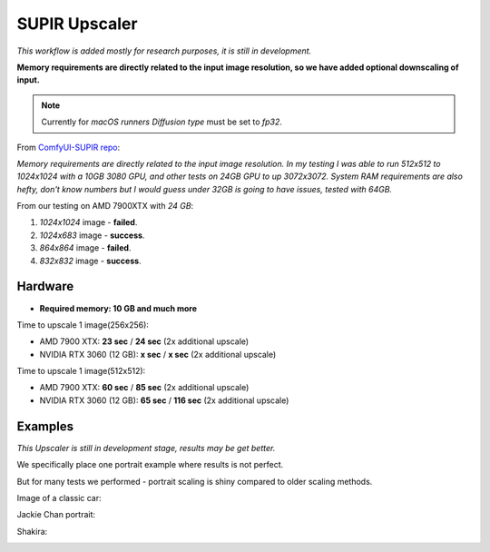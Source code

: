 .. _SupirUpscaler:

SUPIR Upscaler
==============

*This workflow is added mostly for research purposes, it is still in development.*

**Memory requirements are directly related to the input image resolution, so we have added optional downscaling of input.**

.. note:: Currently for `macOS runners` `Diffusion type` must be set to `fp32`.

From `ComfyUI-SUPIR repo <https://github.com/kijai/ComfyUI-SUPIR>`_:

`Memory requirements are directly related to the input image resolution. In my testing I was able to run 512x512 to 1024x1024 with a 10GB 3080 GPU, and other tests on 24GB GPU to up 3072x3072. System RAM requirements are also hefty, don't know numbers but I would guess under 32GB is going to have issues, tested with 64GB.`

From our testing on AMD 7900XTX with `24 GB`:

1. `1024x1024` image - **failed**.
2. `1024x683` image - **success**.
3. `864x864` image - **failed**.
4. `832x832` image - **success**.

Hardware
""""""""

- **Required memory: 10 GB and much more**

Time to upscale 1 image(256x256):

- AMD 7900 XTX: **23 sec** / **24 sec** (2x additional upscale)
- NVIDIA RTX 3060 (12 GB): **x sec** / **x sec** (2x additional upscale)

Time to upscale 1 image(512x512):

- AMD 7900 XTX: **60 sec** / **85 sec** (2x additional upscale)
- NVIDIA RTX 3060 (12 GB): **65 sec** / **116 sec** (2x additional upscale)

Examples
""""""""

*This Upscaler is still in development stage, results may be get better.*

We specifically place one portrait example where results is not perfect.

But for many tests we performed - portrait scaling is shiny compared to older scaling methods.

Image of a classic car:

.. image:: /FlowsResults/SupirUpscaler-classic-car-1024x683.jpg

.. image:: /FlowsResults/SupirUpscaler-classic-car-result.png

Jackie Chan portrait:

.. image:: /FlowsResults/SupirUpscaler-jackie-chan-787x761.jpg

.. image:: /FlowsResults/SupirUpscaler-jackie-chan-result.png

Shakira:

.. image:: /FlowsResults/SupirUpscaler-shakira-711x474.jpeg

.. image:: /FlowsResults/SupirUpscaler-shakira-result.png
